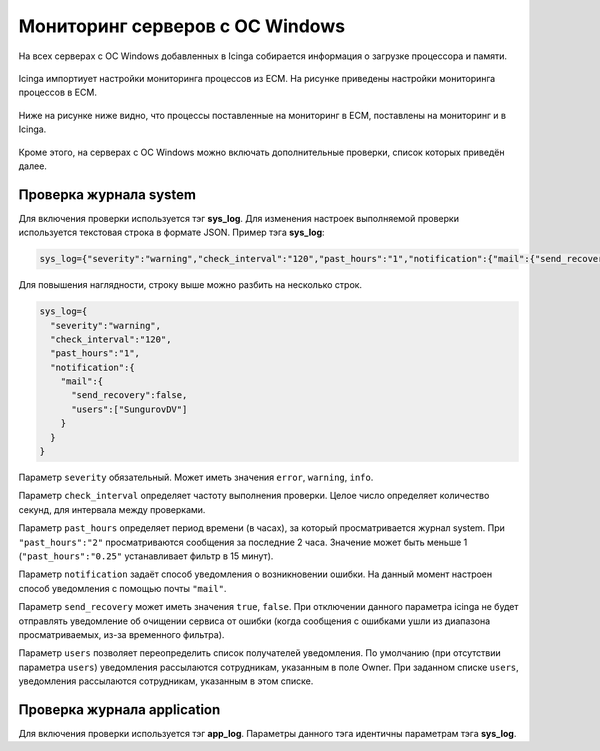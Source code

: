 
Мониторинг серверов с ОС Windows
================================

На всех серверах с ОС Windows добавленных в Icinga собирается информация о загрузке процессора и памяти. 

.. figure:: _static/windows-checks.png
   :scale: 50 %
   :align: center


Icinga импортиует настройки мониторинга процессов из ЕСМ. На рисунке приведены настройки мониторинга процессов в ЕСМ.

.. figure:: _static/asdappsrv-bur_ESM.png
   :scale: 50 %
   :align: center

Ниже на рисунке ниже видно, что процессы поставленные на мониторинг в ЕСМ, поставлены на мониторинг и в Icinga.

.. figure:: _static/asdappsrv-bur_Icinga.png
   :scale: 50 %
   :align: center


Кроме этого, на серверах с ОС Windows можно включать дополнительные проверки, список которых приведён далее.

Проверка журнала system
-----------------------

Для включения проверки используется тэг **sys_log**. Для изменения настроек выполняемой проверки используется текстовая строка в формате JSON. Пример тэга **sys_log**:

.. code-block:: python
    
    sys_log={"severity":"warning","check_interval":"120","past_hours":"1","notification":{"mail":{"send_recovery":false,"users":["SungurovDV"]}}}


Для повышения наглядности, строку выше можно разбить на несколько строк.

.. code-block:: python
    
    sys_log={
      "severity":"warning",
      "check_interval":"120",
      "past_hours":"1",
      "notification":{
        "mail":{
          "send_recovery":false,
          "users":["SungurovDV"]
        }
      }
    }


Параметр ``severity`` обязательный. Может иметь значения ``error``, ``warning``, ``info``.

Параметр ``check_interval`` определяет частоту выполнения проверки. Целое число определяет количество секунд, для интервала между проверками.

Параметр ``past_hours`` определяет период времени (в часах), за который просматривается журнал system. При ``"past_hours":"2"`` просматриваются сообщения за последние 2 часа. Значение может быть меньше 1 (``"past_hours":"0.25"`` устанавливает фильтр в 15 минут).

Параметр ``notification`` задаёт способ уведомления о возникновении ошибки. На данный момент настроен способ уведомления с помощью почты ``"mail"``.

Параметр ``send_recovery`` может иметь значения ``true``, ``false``. При отключении данного параметра  icinga не будет отправлять уведомление об очищении сервиса от ошибки (когда сообщения с ошибками ушли из диапазона просматриваемых, из-за временного фильтра).

Параметр ``users`` позволяет переопределить список получателей уведомления. По умолчанию (при отсутствии параметра ``users``) уведомления рассылаются сотрудникам, указанным в поле Owner. При заданном списке ``users``, уведомления рассылаются  сотрудникам, указанным в этом списке.


Проверка журнала application
----------------------------

Для включения проверки используется тэг **app_log**. Параметры данного тэга идентичны параметрам тэга **sys_log**.


